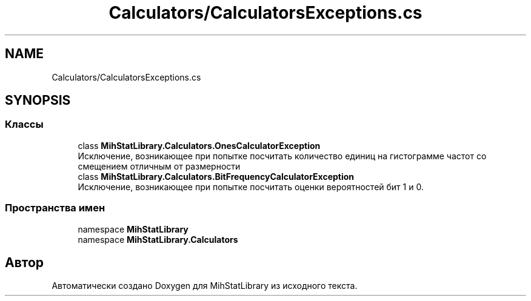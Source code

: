 .TH "Calculators/CalculatorsExceptions.cs" 3 "Version 1.0" "MihStatLibrary" \" -*- nroff -*-
.ad l
.nh
.SH NAME
Calculators/CalculatorsExceptions.cs
.SH SYNOPSIS
.br
.PP
.SS "Классы"

.in +1c
.ti -1c
.RI "class \fBMihStatLibrary\&.Calculators\&.OnesCalculatorException\fP"
.br
.RI "Исключение, возникающее при попытке посчитать количество единиц на гистограмме частот со смещением отличным от размерности "
.ti -1c
.RI "class \fBMihStatLibrary\&.Calculators\&.BitFrequencyCalculatorException\fP"
.br
.RI "Исключение, возникающее при попытке посчитать оценки вероятностей бит 1 и 0\&. "
.in -1c
.SS "Пространства имен"

.in +1c
.ti -1c
.RI "namespace \fBMihStatLibrary\fP"
.br
.ti -1c
.RI "namespace \fBMihStatLibrary\&.Calculators\fP"
.br
.in -1c
.SH "Автор"
.PP 
Автоматически создано Doxygen для MihStatLibrary из исходного текста\&.
